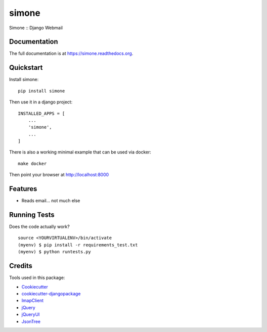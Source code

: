 =============================
simone
=============================

.. image:: https://badge.fury.io/py/simone.png
    :target: https://badge.fury.io/py/simone

.. image:: https://travis-ci.org/iggy/simone.png?branch=master
    :target: https://travis-ci.org/iggy/simone

Simone :: Django Webmail

Documentation
-------------

The full documentation is at https://simone.readthedocs.org.

Quickstart
----------

Install simone::

    pip install simone

Then use it in a django project::

    INSTALLED_APPS = [
        ...
        'simone',
        ...
    ]

There is also a working minimal example that can be used via docker::

    make docker

Then point your browser at http://localhost:8000

Features
--------

* Reads email... not much else

Running Tests
--------------

Does the code actually work?

::

    source <YOURVIRTUALENV>/bin/activate
    (myenv) $ pip install -r requirements_test.txt
    (myenv) $ python runtests.py

Credits
---------

Tools used in this package:

*  Cookiecutter_
*  `cookiecutter-djangopackage`_
*  ImapClient_
*  jQuery_
*  jQueryUI_
*  JsonTree_

.. _Cookiecutter: https://github.com/audreyr/cookiecutter
.. _`cookiecutter-djangopackage`: https://github.com/pydanny/cookiecutter-djangopackage
.. _ImapClient: https://imapclient.readthedocs.io
.. _jQuery: https://jquery.com
.. _jQueryUI: https://jqueryui.com
.. _JsonTree: https://github.com/Erffun/JsonTree
